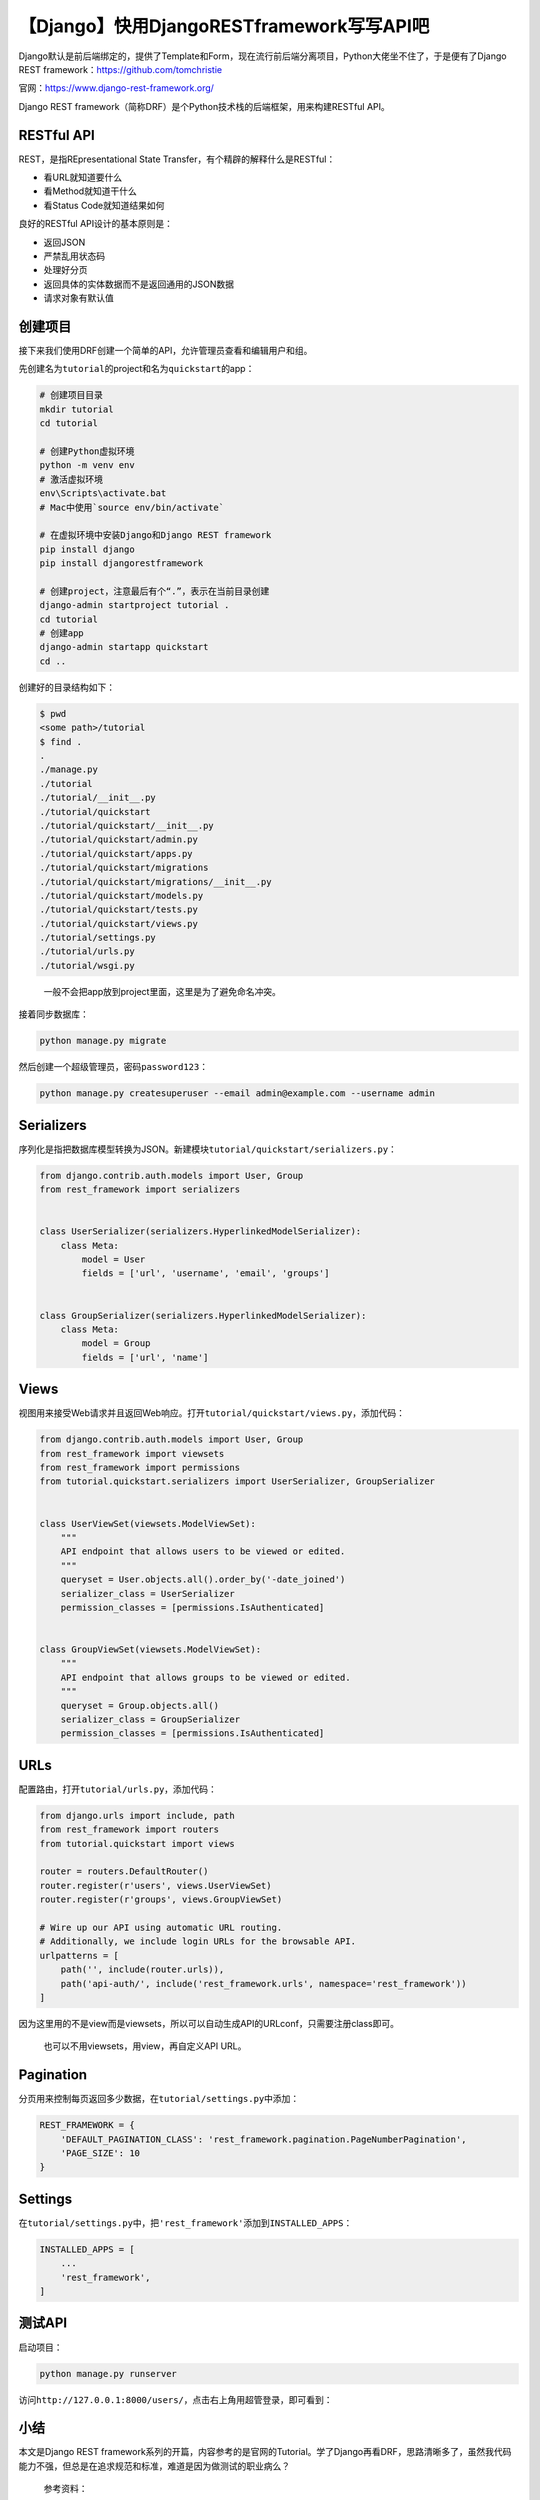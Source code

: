 【Django】快用DjangoRESTframework写写API吧
==========================================

|image1|

Django默认是前后端绑定的，提供了Template和Form，现在流行前后端分离项目，Python大佬坐不住了，于是便有了Django
REST framework：https://github.com/tomchristie

|image2|

官网：https://www.django-rest-framework.org/

|image3|

Django REST
framework（简称DRF）是个Python技术栈的后端框架，用来构建RESTful API。

RESTful API
-----------

REST，是指REpresentational State Transfer，有个精辟的解释什么是RESTful：

-  看URL就知道要什么
-  看Method就知道干什么
-  看Status Code就知道结果如何

良好的RESTful API设计的基本原则是：

-  返回JSON
-  严禁乱用状态码
-  处理好分页
-  返回具体的实体数据而不是返回通用的JSON数据
-  请求对象有默认值

创建项目
--------

接下来我们使用DRF创建一个简单的API，允许管理员查看和编辑用户和组。

先创建名为\ ``tutorial``\ 的project和名为\ ``quickstart``\ 的app：

.. code:: shell

   # 创建项目目录
   mkdir tutorial
   cd tutorial

   # 创建Python虚拟环境
   python -m venv env
   # 激活虚拟环境
   env\Scripts\activate.bat  
   # Mac中使用`source env/bin/activate`

   # 在虚拟环境中安装Django和Django REST framework
   pip install django
   pip install djangorestframework

   # 创建project，注意最后有个“.”，表示在当前目录创建
   django-admin startproject tutorial .
   cd tutorial
   # 创建app
   django-admin startapp quickstart
   cd ..

创建好的目录结构如下：

.. code:: shell

   $ pwd
   <some path>/tutorial
   $ find .
   .
   ./manage.py
   ./tutorial
   ./tutorial/__init__.py
   ./tutorial/quickstart
   ./tutorial/quickstart/__init__.py
   ./tutorial/quickstart/admin.py
   ./tutorial/quickstart/apps.py
   ./tutorial/quickstart/migrations
   ./tutorial/quickstart/migrations/__init__.py
   ./tutorial/quickstart/models.py
   ./tutorial/quickstart/tests.py
   ./tutorial/quickstart/views.py
   ./tutorial/settings.py
   ./tutorial/urls.py
   ./tutorial/wsgi.py

..

   一般不会把app放到project里面，这里是为了避免命名冲突。

接着同步数据库：

.. code:: shell

   python manage.py migrate

然后创建一个超级管理员，密码\ ``password123``\ ：

.. code:: shell

   python manage.py createsuperuser --email admin@example.com --username admin

Serializers
-----------

序列化是指把数据库模型转换为JSON。新建模块\ ``tutorial/quickstart/serializers.py``\ ：

.. code:: python

   from django.contrib.auth.models import User, Group
   from rest_framework import serializers


   class UserSerializer(serializers.HyperlinkedModelSerializer):
       class Meta:
           model = User
           fields = ['url', 'username', 'email', 'groups']


   class GroupSerializer(serializers.HyperlinkedModelSerializer):
       class Meta:
           model = Group
           fields = ['url', 'name']

Views
-----

视图用来接受Web请求并且返回Web响应。打开\ ``tutorial/quickstart/views.py``\ ，添加代码：

.. code:: python

   from django.contrib.auth.models import User, Group
   from rest_framework import viewsets
   from rest_framework import permissions
   from tutorial.quickstart.serializers import UserSerializer, GroupSerializer


   class UserViewSet(viewsets.ModelViewSet):
       """
       API endpoint that allows users to be viewed or edited.
       """
       queryset = User.objects.all().order_by('-date_joined')
       serializer_class = UserSerializer
       permission_classes = [permissions.IsAuthenticated]


   class GroupViewSet(viewsets.ModelViewSet):
       """
       API endpoint that allows groups to be viewed or edited.
       """
       queryset = Group.objects.all()
       serializer_class = GroupSerializer
       permission_classes = [permissions.IsAuthenticated]

URLs
----

配置路由，打开\ ``tutorial/urls.py``\ ，添加代码：

.. code:: python

   from django.urls import include, path
   from rest_framework import routers
   from tutorial.quickstart import views

   router = routers.DefaultRouter()
   router.register(r'users', views.UserViewSet)
   router.register(r'groups', views.GroupViewSet)

   # Wire up our API using automatic URL routing.
   # Additionally, we include login URLs for the browsable API.
   urlpatterns = [
       path('', include(router.urls)),
       path('api-auth/', include('rest_framework.urls', namespace='rest_framework'))
   ]

因为这里用的不是view而是viewsets，所以可以自动生成API的URLconf，只需要注册class即可。

   也可以不用viewsets，用view，再自定义API URL。

Pagination
----------

分页用来控制每页返回多少数据，在\ ``tutorial/settings.py``\ 中添加：

.. code:: python

   REST_FRAMEWORK = {
       'DEFAULT_PAGINATION_CLASS': 'rest_framework.pagination.PageNumberPagination',
       'PAGE_SIZE': 10
   }

Settings
--------

在\ ``tutorial/settings.py``\ 中，把\ ``'rest_framework'``\ 添加到\ ``INSTALLED_APPS``\ ：

.. code:: python

   INSTALLED_APPS = [
       ...
       'rest_framework',
   ]

测试API
-------

启动项目：

.. code:: shell

   python manage.py runserver

访问\ ``http://127.0.0.1:8000/users/``\ ，点击右上角用超管登录，即可看到：

|image4|

小结
----

本文是Django REST
framework系列的开篇，内容参考的是官网的Tutorial。学了Django再看DRF，思路清晰多了，虽然我代码能力不强，但总是在追求规范和标准，难道是因为做测试的职业病么？

   参考资料：

   https://www.django-rest-framework.org/tutorial/quickstart/

   http://www.ruanyifeng.com/blog/2014/05/restful_api.html

.. |image1| image:: ../wanggang.png
.. |image2| image:: 004006-【Django】快用DjangoRESTframework写写API吧/image-20201215104652186.png
.. |image3| image:: 004006-【Django】快用DjangoRESTframework写写API吧/image-20201215104858620.png
.. |image4| image:: 004006-【Django】快用DjangoRESTframework写写API吧/quickstart.png
